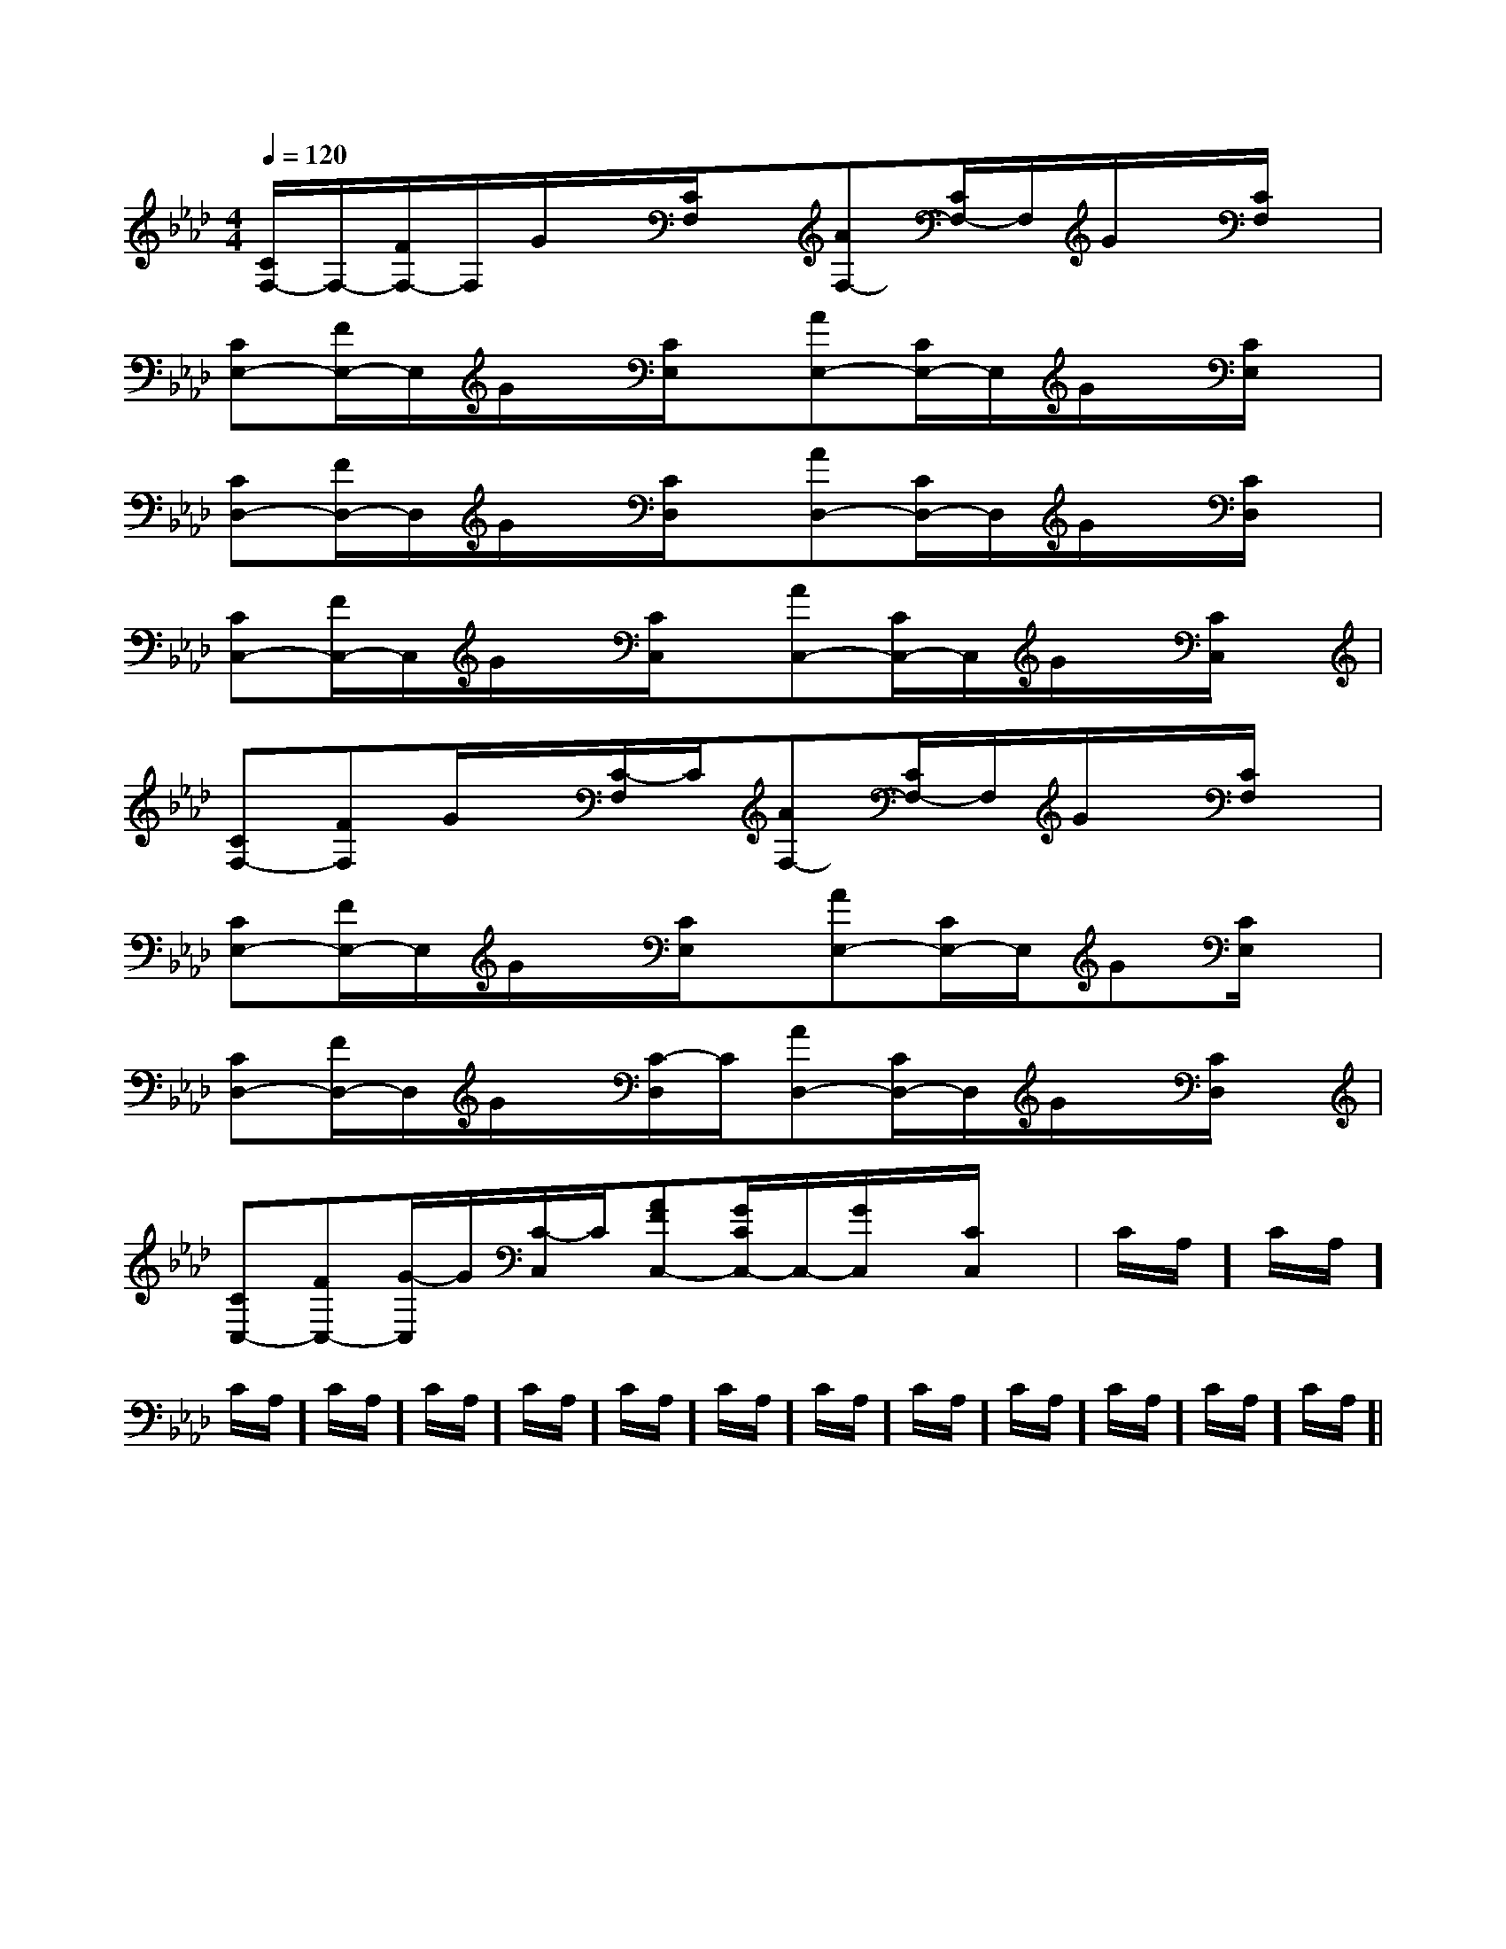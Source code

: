 X:1
T:
M:4/4
L:1/8
Q:1/4=120
K:Ab
%4flats
%%MIDI program 0
%%MIDI program 0
V:1
%%MIDI program 24
[C/2F,/2-]F,/2-[F/2F,/2-]F,/2G/2x/2[C/2F,/2]x/2[AF,-][C/2F,/2-]F,/2G/2x/2[C/2F,/2]x/2|
[CE,-][F/2E,/2-]E,/2G/2x/2[C/2E,/2]x/2[AE,-][C/2E,/2-]E,/2G/2x/2[C/2E,/2]x/2|
[CD,-][F/2D,/2-]D,/2G/2x/2[C/2D,/2]x/2[AD,-][C/2D,/2-]D,/2G/2x/2[C/2D,/2]x/2|
[CC,-][F/2C,/2-]C,/2G/2x/2[C/2C,/2]x/2[AC,-][C/2C,/2-]C,/2G/2x/2[C/2C,/2]x/2|
[CF,-][FF,]G/2x/2[C/2-F,/2]C/2[AF,-][C/2F,/2-]F,/2G/2x/2[C/2F,/2]x/2|
[CE,-][F/2E,/2-]E,/2G/2x/2[C/2E,/2]x/2[AE,-][C/2E,/2-]E,/2G[C/2E,/2]x/2|
[CD,-][F/2D,/2-]D,/2G/2x/2[C/2-D,/2]C/2[AD,-][C/2D,/2-]D,/2G/2x/2[C/2D,/2]x/2|
[CC,-][FC,-][G/2-C,/2]G/2[C/2-C,/2]C/2[AFC,-][G/2C/2C,/2-]C,/2-[G/2C,/2]x/2[C/2C,/2]x/2|C/2A,/2]C/2A,/2]C/2A,/2]C/2A,/2]C/2A,/2]C/2A,/2]C/2A,/2]C/2A,/2]C/2A,/2]C/2A,/2]C/2A,/2]C/2A,/2]C/2A,/2]C/2A,/2]|
|
|
|
|
|
|
|
|
|
|
|
|
|
|
[C-A,-E,-A,,-][C-A,-E,-A,,-][C-A,-E,-A,,-][C-A,-E,-A,,-][C-A,-E,-A,,-][C-A,-E,-A,,-][C-A,-E,-A,,-][C-A,-E,-A,,-][C-A,-E,-A,,-][C-A,-E,-A,,-][C-A,-E,-A,,-][C-A,-E,-A,,-][C-A,-E,-A,,-][C-A,-E,-A,,-][C-A,-E,-A,,-][FB,G,][FB,G,][FB,G,][FB,G,][FB,G,][FB,G,][FB,G,][FB,G,][FB,G,][FB,G,][FB,G,][FB,G,][FB,G,][FB,G,][FB,G,]3/2-E,3/2-C,3/2-E,3/2-C,3/2-E,3/2-C,3/2-E,3/2-C,3/2-E,3/2-C,3/2-E,3/2-C,3/2-E,3/2-C,3/2-E,3/2-C,3/2-E,3/2-C,3/2-E,3/2-C,3/2-E,3/2-C,3/2-E,3/2-C,3/2-E,3/2-C,3/2-E,3/2-C,3/2-E,3/2-C,[c/2E/2-][c/2E/2-][c/2E/2-][c/2E/2-][c/2E/2-][c/2E/2-][c/2E/2-][c/2E/2-][c/2E/2-][c/2E/2-][c/2E/2-][c/2E/2-][c/2E/2-][c/2E/2-][c/2E/2-]3/2-E,3/2-C,3/2-E,3/2-C,3/2-E,3/2-C,3/2-E,3/2-C,3/2-E,3/2-C,3/2-E,3/2-C,3/2-E,3/2-C,3/2-E,3/2-C,3/2-E,3/2-C,3/2-E,3/2-C,3/2-E,3/2-C,3/2-E,3/2-C,3/2-E,3/2-C,3/2-E,3/2-C,B,,/2-D,,/2-]B,,/2-D,,/2-]B,,/2-D,,/2-]B,,/2-D,,/2-]B,,/2-D,,/2-]B,,/2-D,,/2-]B,,/2-D,,/2-]B,,/2-D,,/2-]B,,/2-D,,/2-]B,,/2-D,,/2-]B,,/2-D,,/2-]B,,/2-D,,/2-]B,,/2-D,,/2-]B,,/2-D,,/2-][F/2-B,/2-F,/2B,,/2][F/2-B,/2-F,/2B,,/2][F/2-B,/2-F,/2B,,/2][F/2-B,/2-F,/2B,,/2][F/2-B,/2-F,/2B,,/2][F/2-B,/2-F,/2B,,/2][F/2-B,/2-F,/2B,,/2][F/2-B,/2-F,/2B,,/2][F/2-B,/2-F,/2B,,/2][F/2-B,/2-F,/2B,,/2][F/2-B,/2-F,/2B,,/2][F/2-B,/2-F,/2B,,/2][F/2-B,/2-F,/2B,,/2][F/2-B,/2-F,/2B,,/2][F/2-B,/2-F,/2B,,/2][DB,-B,,-][DB,-B,,-][DB,-B,,-][DB,-B,,-][DB,-B,,-][DB,-B,,-][DB,-B,,-][DB,-B,,-][DB,-B,,-][DB,-B,,-][DB,-B,,-][DB,-B,,-][DB,-B,,-][DB,-B,,-][DB,-B,,-]=E-=E-=E-=E-=E-=E-=E-=E-=E-=E-=E-=E-=E-=E-=E-[g/2A/2][g/2A/2][g/2A/2][g/2A/2][g/2A/2][g/2A/2][g/2A/2][g/2A/2][g/2A/2][g/2A/2][g/2A/2][g/2A/2][g/2A/2][g/2A/2][g/2A/2][e/2F/2[e/2F/2[e/2F/2[e/2F/2[e/2F/2[e/2F/2[e/2F/2[e/2F/2[e/2F/2[e/2F/2[e/2F/2[e/2F/2[e/2F/2[e/2F/2[e/2F/2-=D]-=D]-=D]-=D]-=D]-=D]-=D]-=D]-=D]-=D]-=D]-=D]-=D]-=D]-=D][F-D-B,-F,[F-D-B,-F,[F-D-B,-F,[F-D-B,-F,[F-D-B,-F,[F-D-B,-F,[F-D-B,-F,[F-D-B,-F,[F-D-B,-F,[F-D-B,-F,[F-D-B,-F,[F-D-B,-F,[F-D-B,-F,[F-D-B,-F,[F-D-B,-F,[ac][ac][ac][ac][ac][ac][ac][ac][ac][ac][ac][ac][ac][ac]